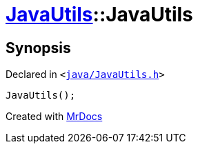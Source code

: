 [#JavaUtils-2constructor]
= xref:JavaUtils.adoc[JavaUtils]::JavaUtils
:relfileprefix: ../
:mrdocs:


== Synopsis

Declared in `&lt;https://github.com/PrismLauncher/PrismLauncher/blob/develop/launcher/java/JavaUtils.h#L34[java&sol;JavaUtils&period;h]&gt;`

[source,cpp,subs="verbatim,replacements,macros,-callouts"]
----
JavaUtils();
----



[.small]#Created with https://www.mrdocs.com[MrDocs]#
